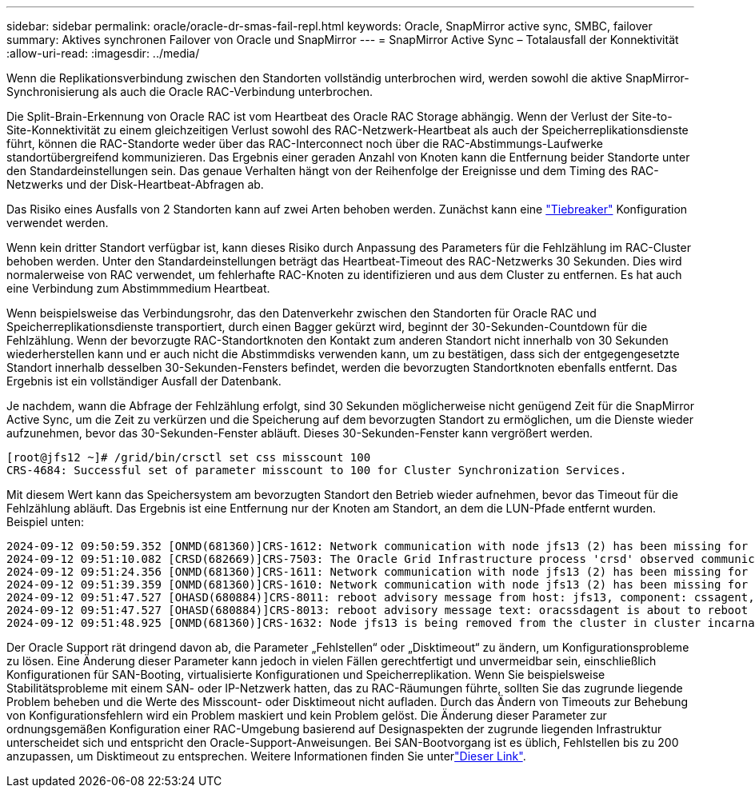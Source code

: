 ---
sidebar: sidebar 
permalink: oracle/oracle-dr-smas-fail-repl.html 
keywords: Oracle, SnapMirror active sync, SMBC, failover 
summary: Aktives synchronen Failover von Oracle und SnapMirror 
---
= SnapMirror Active Sync – Totalausfall der Konnektivität
:allow-uri-read: 
:imagesdir: ../media/


[role="lead"]
Wenn die Replikationsverbindung zwischen den Standorten vollständig unterbrochen wird, werden sowohl die aktive SnapMirror-Synchronisierung als auch die Oracle RAC-Verbindung unterbrochen.

Die Split-Brain-Erkennung von Oracle RAC ist vom Heartbeat des Oracle RAC Storage abhängig. Wenn der Verlust der Site-to-Site-Konnektivität zu einem gleichzeitigen Verlust sowohl des RAC-Netzwerk-Heartbeat als auch der Speicherreplikationsdienste führt, können die RAC-Standorte weder über das RAC-Interconnect noch über die RAC-Abstimmungs-Laufwerke standortübergreifend kommunizieren. Das Ergebnis einer geraden Anzahl von Knoten kann die Entfernung beider Standorte unter den Standardeinstellungen sein. Das genaue Verhalten hängt von der Reihenfolge der Ereignisse und dem Timing des RAC-Netzwerks und der Disk-Heartbeat-Abfragen ab.

Das Risiko eines Ausfalls von 2 Standorten kann auf zwei Arten behoben werden. Zunächst kann eine link:oracle-dr-smas-arch-tiebreaker.html["Tiebreaker"] Konfiguration verwendet werden.

Wenn kein dritter Standort verfügbar ist, kann dieses Risiko durch Anpassung des Parameters für die Fehlzählung im RAC-Cluster behoben werden. Unter den Standardeinstellungen beträgt das Heartbeat-Timeout des RAC-Netzwerks 30 Sekunden. Dies wird normalerweise von RAC verwendet, um fehlerhafte RAC-Knoten zu identifizieren und aus dem Cluster zu entfernen. Es hat auch eine Verbindung zum Abstimmmedium Heartbeat.

Wenn beispielsweise das Verbindungsrohr, das den Datenverkehr zwischen den Standorten für Oracle RAC und Speicherreplikationsdienste transportiert, durch einen Bagger gekürzt wird, beginnt der 30-Sekunden-Countdown für die Fehlzählung. Wenn der bevorzugte RAC-Standortknoten den Kontakt zum anderen Standort nicht innerhalb von 30 Sekunden wiederherstellen kann und er auch nicht die Abstimmdisks verwenden kann, um zu bestätigen, dass sich der entgegengesetzte Standort innerhalb desselben 30-Sekunden-Fensters befindet, werden die bevorzugten Standortknoten ebenfalls entfernt. Das Ergebnis ist ein vollständiger Ausfall der Datenbank.

Je nachdem, wann die Abfrage der Fehlzählung erfolgt, sind 30 Sekunden möglicherweise nicht genügend Zeit für die SnapMirror Active Sync, um die Zeit zu verkürzen und die Speicherung auf dem bevorzugten Standort zu ermöglichen, um die Dienste wieder aufzunehmen, bevor das 30-Sekunden-Fenster abläuft. Dieses 30-Sekunden-Fenster kann vergrößert werden.

....
[root@jfs12 ~]# /grid/bin/crsctl set css misscount 100
CRS-4684: Successful set of parameter misscount to 100 for Cluster Synchronization Services.
....
Mit diesem Wert kann das Speichersystem am bevorzugten Standort den Betrieb wieder aufnehmen, bevor das Timeout für die Fehlzählung abläuft. Das Ergebnis ist eine Entfernung nur der Knoten am Standort, an dem die LUN-Pfade entfernt wurden. Beispiel unten:

....
2024-09-12 09:50:59.352 [ONMD(681360)]CRS-1612: Network communication with node jfs13 (2) has been missing for 50% of the timeout interval.  If this persists, removal of this node from cluster will occur in 49.570 seconds
2024-09-12 09:51:10.082 [CRSD(682669)]CRS-7503: The Oracle Grid Infrastructure process 'crsd' observed communication issues between node 'jfs12' and node 'jfs13', interface list of local node 'jfs12' is '192.168.30.1:46039;', interface list of remote node 'jfs13' is '192.168.30.2:42037;'.
2024-09-12 09:51:24.356 [ONMD(681360)]CRS-1611: Network communication with node jfs13 (2) has been missing for 75% of the timeout interval.  If this persists, removal of this node from cluster will occur in 24.560 seconds
2024-09-12 09:51:39.359 [ONMD(681360)]CRS-1610: Network communication with node jfs13 (2) has been missing for 90% of the timeout interval.  If this persists, removal of this node from cluster will occur in 9.560 seconds
2024-09-12 09:51:47.527 [OHASD(680884)]CRS-8011: reboot advisory message from host: jfs13, component: cssagent, with time stamp: L-2024-09-12-09:51:47.451
2024-09-12 09:51:47.527 [OHASD(680884)]CRS-8013: reboot advisory message text: oracssdagent is about to reboot this node due to unknown reason as it did not receive local heartbeats for 10470 ms amount of time
2024-09-12 09:51:48.925 [ONMD(681360)]CRS-1632: Node jfs13 is being removed from the cluster in cluster incarnation 621596607
....
Der Oracle Support rät dringend davon ab, die Parameter „Fehlstellen“ oder „Disktimeout“ zu ändern, um Konfigurationsprobleme zu lösen. Eine Änderung dieser Parameter kann jedoch in vielen Fällen gerechtfertigt und unvermeidbar sein, einschließlich Konfigurationen für SAN-Booting, virtualisierte Konfigurationen und Speicherreplikation. Wenn Sie beispielsweise Stabilitätsprobleme mit einem SAN- oder IP-Netzwerk hatten, das zu RAC-Räumungen führte, sollten Sie das zugrunde liegende Problem beheben und die Werte des Misscount- oder Disktimeout nicht aufladen. Durch das Ändern von Timeouts zur Behebung von Konfigurationsfehlern wird ein Problem maskiert und kein Problem gelöst. Die Änderung dieser Parameter zur ordnungsgemäßen Konfiguration einer RAC-Umgebung basierend auf Designaspekten der zugrunde liegenden Infrastruktur unterscheidet sich und entspricht den Oracle-Support-Anweisungen. Bei SAN-Bootvorgang ist es üblich, Fehlstellen bis zu 200 anzupassen, um Disktimeout zu entsprechen. Weitere Informationen finden Sie unterlink:oracle-app-config-rac.html["Dieser Link"].
